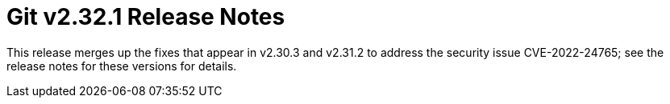 Git v2.32.1 Release Notes
=========================

This release merges up the fixes that appear in v2.30.3 and
v2.31.2 to address the security issue CVE-2022-24765; see the
release notes for these versions for details.
